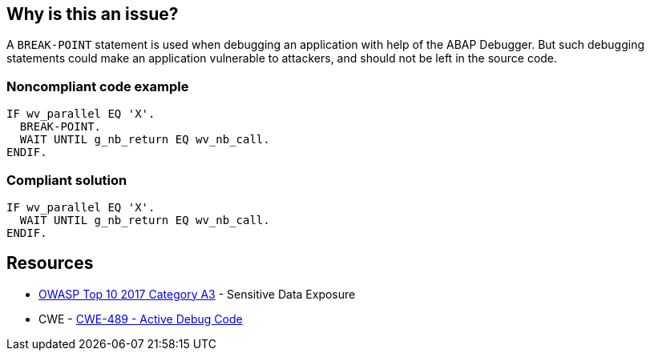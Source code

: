 == Why is this an issue?

A ``++BREAK-POINT++`` statement is used when debugging an application with help of the ABAP Debugger. But such debugging statements could make an application vulnerable to attackers, and should not be left in the source code.


=== Noncompliant code example

[source,abap]
----
IF wv_parallel EQ 'X'.
  BREAK-POINT.  
  WAIT UNTIL g_nb_return EQ wv_nb_call.
ENDIF.
----


=== Compliant solution

[source,abap]
----
IF wv_parallel EQ 'X'.
  WAIT UNTIL g_nb_return EQ wv_nb_call.
ENDIF.
----


== Resources

* https://www.owasp.org/www-project-top-ten/2017/A3_2017-Sensitive_Data_Exposure[OWASP Top 10 2017 Category A3] - Sensitive Data Exposure
* CWE - https://cwe.mitre.org/data/definitions/489[CWE-489 - Active Debug Code]

ifdef::env-github,rspecator-view[]

'''
== Implementation Specification
(visible only on this page)

=== Message

Remove this BREAK-POINT statement.


endif::env-github,rspecator-view[]
